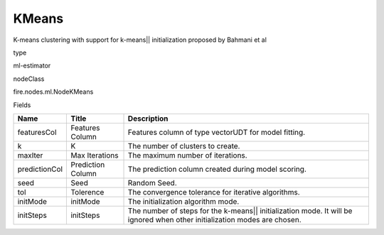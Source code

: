 
KMeans
^^^^^^ 

K-means clustering with support for k-means|| initialization proposed by Bahmani et al

type

ml-estimator

nodeClass

fire.nodes.ml.NodeKMeans

Fields

+---------------+-------------------+---------------------------------------------------------------------------------------------------------------------------+
| Name          | Title             | Description                                                                                                               |
+===============+===================+===========================================================================================================================+
| featuresCol   | Features Column   | Features column of type vectorUDT for model fitting.                                                                      |
+---------------+-------------------+---------------------------------------------------------------------------------------------------------------------------+
| k             | K                 | The number of clusters to create.                                                                                         |
+---------------+-------------------+---------------------------------------------------------------------------------------------------------------------------+
| maxIter       | Max Iterations    | The maximum number of iterations.                                                                                         |
+---------------+-------------------+---------------------------------------------------------------------------------------------------------------------------+
| predictionCol | Prediction Column | The prediction column created during model scoring.                                                                       |
+---------------+-------------------+---------------------------------------------------------------------------------------------------------------------------+
| seed          | Seed              | Random Seed.                                                                                                              |
+---------------+-------------------+---------------------------------------------------------------------------------------------------------------------------+
| tol           | Tolerence         | The convergence tolerance for iterative algorithms.                                                                       |
+---------------+-------------------+---------------------------------------------------------------------------------------------------------------------------+
| initMode      | initMode          | The initialization algorithm mode.                                                                                        |
+---------------+-------------------+---------------------------------------------------------------------------------------------------------------------------+
| initSteps     | initSteps         | The number of steps for the k-means|| initialization mode. It will be ignored when other initialization modes are chosen. |
+---------------+-------------------+---------------------------------------------------------------------------------------------------------------------------+